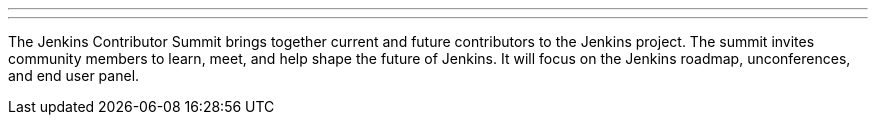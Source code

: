 ---
:page-eventTitle: Jenkins Contributor Summit Part 2
:page-eventLocation: Online
:page-eventStartDate: 2021-10-09T07:00:00
:page-eventLink: /events/contributor-summit/

---

The Jenkins Contributor Summit brings together current and future contributors to the Jenkins project.
The summit invites community members to learn, meet, and help shape the future of Jenkins.
It will focus on the Jenkins roadmap, unconferences, and end user panel.
